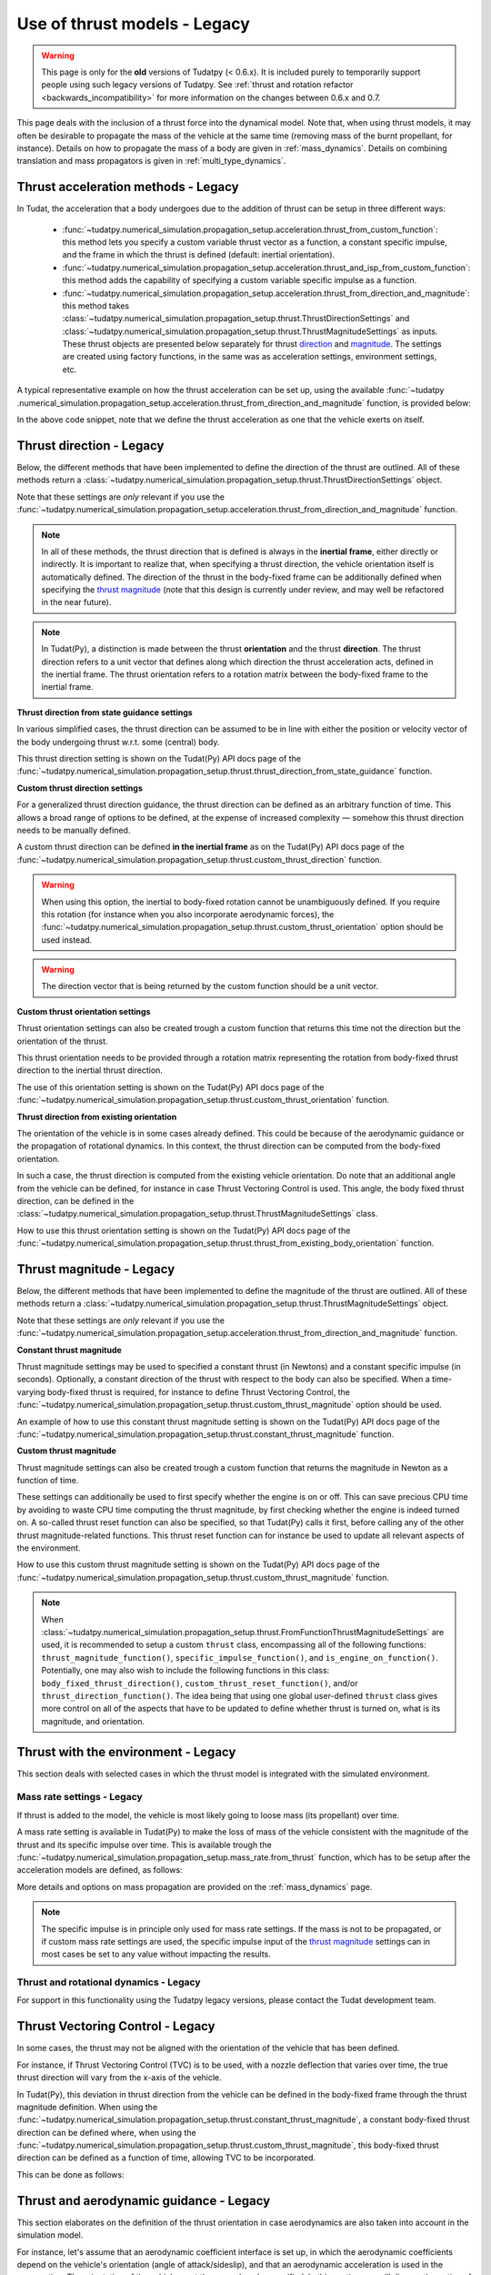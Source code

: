 .. _thrust_models_legacy:


=============================
Use of thrust models - Legacy
=============================

.. warning::
   This page is only for the **old** versions of Tudatpy (< 0.6.x). It is included purely to temporarily support people using such legacy versions of Tudatpy. See :ref:`thrust and rotation refactor <backwards_incompatibility>` for more information on the changes between 0.6.x and 0.7.

This page deals with the inclusion of a thrust force into the dynamical model. Note that, when using thrust models, it
may often be desirable to propagate the mass of the vehicle at the same time (removing mass of the burnt propellant,
for instance).
Details on how to propagate the mass of a body are given in :ref:`mass_dynamics`. Details on combining translation and mass propagators is given in :ref:`multi_type_dynamics`.

Thrust acceleration methods - Legacy
~~~~~~~~~~~~~~~~~~~~~~~~~~~~~~~~~~~~

In Tudat, the acceleration that a body undergoes due to the addition of thrust can be setup in three different ways:

   - :func:`~tudatpy.numerical_simulation.propagation_setup.acceleration.thrust_from_custom_function`: this method lets you specify a custom variable thrust vector as a function, a constant specific impulse, and the frame in which the thrust is defined (default: inertial orientation).
   - :func:`~tudatpy.numerical_simulation.propagation_setup.acceleration.thrust_and_isp_from_custom_function`: this method adds the capability of specifying a custom variable specific impulse as a function.
   - :func:`~tudatpy.numerical_simulation.propagation_setup.acceleration.thrust_from_direction_and_magnitude`: this
     method takes :class:`~tudatpy.numerical_simulation.propagation_setup.thrust.ThrustDirectionSettings` and
     :class:`~tudatpy.numerical_simulation.propagation_setup.thrust.ThrustMagnitudeSettings` as inputs. These thrust
     objects are presented below separately for thrust `direction <#thrust-direction>`_ and
     `magnitude <#thrust-magnitude>`_. The settings are created using factory functions, in the same was as
     acceleration settings, environment settings, etc.
   

A typical representative example on how the thrust acceleration can be set up, using the available :func:`~tudatpy
.numerical_simulation.propagation_setup.acceleration.thrust_from_direction_and_magnitude` function, is provided below:

.. tab-set::
   :sync-group: coding-language

   .. tab-item:: Python
      :sync: python

      The Tudat(Py) API docs give more details on the :class:`~tudatpy.numerical_simulation.propagation_setup.thrust.ThrustDirectionSettings` and :class:`~tudatpy.numerical_simulation.propagation_setup.thrust.ThrustMagnitudeSettings` classes.

      .. literalinclude:: /_src_snippets/simulation/propagation_setup/thrust/thrust_accelerations_basic_syntax.py
         :language: python


In the above code snippet, note that we define the thrust acceleration as one that the vehicle exerts on itself.

Thrust direction - Legacy
~~~~~~~~~~~~~~~~~~~~~~~~~

Below, the different methods that have been implemented to define the direction of the thrust are outlined.
All of these methods return a :class:`~tudatpy.numerical_simulation.propagation_setup.thrust.ThrustDirectionSettings` object.

Note that these settings are *only* relevant if you use the :func:`~tudatpy.numerical_simulation.propagation_setup.acceleration.thrust_from_direction_and_magnitude` function.

.. note::
   In all of these methods, the thrust direction that is defined is always in the **inertial frame**, either directly
   or indirectly. It is important to realize that, when specifying a thrust direction, the vehicle orientation itself
   is automatically defined.
   The direction of the thrust in the body-fixed frame can be additionally defined when specifying the `thrust
   magnitude <#thrust-magnitude>`_ (note that this design is currently under review, and may well be refactored in the
   near future).

.. note::
   In Tudat(Py), a distinction is made between the thrust **orientation** and the thrust **direction**.
   The thrust direction refers to a unit vector that defines along which direction the thrust acceleration acts, defined in the inertial frame.
   The thrust orientation refers to a rotation matrix between the body-fixed frame to the inertial frame.


**Thrust direction from state guidance settings**

In various simplified cases, the thrust direction can be assumed to be in line with either the position or velocity vector of the body undergoing thrust w.r.t. some (central) body.

This thrust direction setting is shown on the Tudat(Py) API docs page of the :func:`~tudatpy.numerical_simulation.propagation_setup.thrust.thrust_direction_from_state_guidance` function.

..
   This thrust direction setting can be created in Tudat as follows:

      .. tabs::

         .. tab:: Python

            The Tudat(Py) API docs give more details on the :func:`~tudatpy.numerical_simulation.propagation_setup.thrust.thrust_direction_from_state_guidance` function.

            .. literalinclude:: /_src_snippets/simulation/propagation_setup/thrust/thrust_direction_from_state_guidance.py
               :language: python

         .. tab:: C++

            .. literalinclude:: /_src_snippets/simulation/propagation_setup/thrust/thrust_direction_from_state_guidance.cpp
               :language: cp

**Custom thrust direction settings**

For a generalized thrust direction guidance, the thrust direction can be defined as an arbitrary function of time. This allows a broad range of options to be defined, at the expense of increased complexity — somehow this thrust direction needs to be manually defined.

A custom thrust direction can be defined **in the inertial frame** as on the Tudat(Py) API docs page of the :func:`~tudatpy.numerical_simulation.propagation_setup.thrust.custom_thrust_direction` function.

..
   A custom thrust direction can be defined **in the inertial frame** using the following:

      .. tabs::

         .. tab:: Python

            The Tudat(Py) API docs give more details on the :func:`~tudatpy.numerical_simulation.propagation_setup.thrust.custom_thrust_direction` function.

            .. literalinclude:: /_src_snippets/simulation/propagation_setup/thrust/custom_thrust_direction.py
               :language: python

         .. tab:: C++

            .. literalinclude:: /_src_snippets/simulation/propagation_setup/thrust/custom_thrust_direction.cpp
               :language: cp

.. warning:: When using this option, the inertial to body-fixed rotation cannot be unambiguously defined. If you require this rotation (for instance when you also incorporate aerodynamic forces), the :func:`~tudatpy.numerical_simulation.propagation_setup.thrust.custom_thrust_orientation` option should be used instead.

.. warning:: The direction vector that is being returned by the custom function should be a unit vector.

**Custom thrust orientation settings**

Thrust orientation settings can also be created trough a custom function that returns this time not the direction but the orientation of the thrust.

This thrust orientation needs to be provided through a rotation matrix representing the rotation from body-fixed thrust direction to the inertial thrust direction.

The use of this orientation setting is shown on the Tudat(Py) API docs page of the :func:`~tudatpy.numerical_simulation.propagation_setup.thrust.custom_thrust_orientation` function.

..
   .. tabs::

      .. tab:: Python

         The Tudat(Py) API docs give more details on the :func:`~tudatpy.numerical_simulation.propagation_setup.thrust.custom_thrust_orientation` function.

         .. literalinclude:: /_src_snippets/simulation/propagation_setup/thrust/custom_thrust_orientation.py
            :language: python

      .. tab:: C++

         .. literalinclude:: /_src_snippets/simulation/propagation_setup/thrust/custom_thrust_orientation.cpp
            :language: cp

**Thrust direction from existing orientation**

The orientation of the vehicle is in some cases already defined. This could be because of the aerodynamic guidance or
the propagation of rotational dynamics. In this context, the thrust direction can be computed from the body-fixed orientation.

In such a case, the thrust direction is computed from the existing vehicle orientation.
Do note that an additional angle from the vehicle can be defined, for instance in case Thrust Vectoring Control is used.
This angle, the body fixed thrust direction, can be defined in the :class:`~tudatpy.numerical_simulation.propagation_setup.thrust.ThrustMagnitudeSettings` class.

How to use this thrust orientation setting is shown on the Tudat(Py) API docs page of the :func:`~tudatpy.numerical_simulation.propagation_setup.thrust.thrust_from_existing_body_orientation` function.

..
   This thrust direction does not require a specific derived class, but instead only requires the use of the following function:

      .. tabs::

         .. tab:: Python

            The Tudat(Py) API docs give more details on the :func:`~tudatpy.numerical_simulation.propagation_setup.thrust.thrust_from_existing_body_orientation` function.

            .. literalinclude:: /_src_snippets/simulation/propagation_setup/thrust/from_existing_orientation.py
               :language: python

         .. tab:: C++

            .. literalinclude:: /_src_snippets/simulation/propagation_setup/thrust/from_existing_orientation.cpp
               :language: cp

Thrust magnitude - Legacy
~~~~~~~~~~~~~~~~~~~~~~~~~

Below, the different methods that have been implemented to define the magnitude of the thrust are outlined.
All of these methods return a :class:`~tudatpy.numerical_simulation.propagation_setup.thrust.ThrustMagnitudeSettings` object.

Note that these settings are *only* relevant if you use the :func:`~tudatpy.numerical_simulation.propagation_setup.acceleration.thrust_from_direction_and_magnitude` function.

**Constant thrust magnitude**

Thrust magnitude settings may be used to specified a constant thrust (in Newtons) and a constant specific impulse (in seconds).
Optionally, a constant direction of the thrust with respect to the body can also be specified. When a time-varying body-fixed thrust is required, for instance to define Thrust Vectoring Control, the :func:`~tudatpy.numerical_simulation.propagation_setup.thrust.custom_thrust_magnitude` option should be used.

An example of how to use this constant thrust magnitude setting is shown on the Tudat(Py) API docs page of the :func:`~tudatpy.numerical_simulation.propagation_setup.thrust.constant_thrust_magnitude` function.

..
   This constant thrust magnitude can be setup using the following:
      .. tabs::

         .. tab:: Python

            The Tudat(Py) API docs give more details on the :func:`~tudatpy.numerical_simulation.propagation_setup.thrust.constant_thrust_magnitude` function.

            .. literalinclude:: /_src_snippets/simulation/propagation_setup/thrust/constant_magnitude.py
               :language: python

         .. tab:: C++

            .. literalinclude:: /_src_snippets/simulation/propagation_setup/thrust/constant_magnitude.cpp
               :language: cp

**Custom thrust magnitude**

Thrust magnitude settings can also be created trough a custom function that returns the magnitude in Newton as a function of time.

These settings can additionally be used to first specify whether the engine is on or off.
This can save precious CPU time by avoiding to waste CPU time computing the thrust magnitude, by first checking
whether the engine is indeed turned on.
A so-called thrust reset function can also be specified, so that Tudat(Py) calls it first, before calling any of the other thrust magnitude-related functions.
This thrust reset function can for instance be used to update all relevant aspects of the environment.

How to use this custom thrust magnitude setting is shown on the Tudat(Py) API docs page of the :func:`~tudatpy.numerical_simulation.propagation_setup.thrust.custom_thrust_magnitude` function.

..
   Custom thrust magnitude settings can be defined in Tudat(Py) as follows:

      .. tabs::

         .. tab:: Python

            The Tudat(Py) API docs give more details on the :func:`~tudatpy.numerical_simulation.propagation_setup.thrust.custom_thrust_magnitude` function.

            .. literalinclude:: /_src_snippets/simulation/propagation_setup/thrust/custom_magnitude.py
               :language: python

         .. tab:: C++

            .. literalinclude:: /_src_snippets/simulation/propagation_setup/thrust/custom_magnitude.cpp
               :language: cp

.. note:: When :class:`~tudatpy.numerical_simulation.propagation_setup.thrust.FromFunctionThrustMagnitudeSettings` are used, it is recommended to setup a custom :literal:`thrust` class, encompassing all of the following functions:
         :literal:`thrust_magnitude_function()`, :literal:`specific_impulse_function()`, and :literal:`is_engine_on_function()`. Potentially, one may also wish to include the following functions in this class:
         :literal:`body_fixed_thrust_direction()`, :literal:`custom_thrust_reset_function()`, and/or :literal:`thrust_direction_function()`.
         The idea being that using one global user-defined :literal:`thrust` class gives more control on all of the aspects that have to be updated to define whether thrust is turned on, what is its magnitude, and orientation.

Thrust with the environment - Legacy
~~~~~~~~~~~~~~~~~~~~~~~~~~~~~~~~~~~~

This section deals with selected cases in which the thrust model is integrated with the simulated environment.

Mass rate settings - Legacy
===========================

If thrust is added to the model, the vehicle is most likely going to loose mass (its propellant) over time.

A mass rate setting is available in Tudat(Py) to make the loss of mass of the vehicle consistent with the magnitude of the thrust and its specific impulse over time.
This is available trough the :func:`~tudatpy.numerical_simulation.propagation_setup.mass_rate.from_thrust` function, which has to be setup after the acceleration models are defined, as follows:

.. tab-set::
   :sync-group: coding-language

   .. tab-item:: Python
      :sync: python

      .. literalinclude:: /_src_snippets/simulation/propagation_setup/thrust/thrust_mass_rate.py
         :language: python

   .. tab-item:: C++
      :sync: cpp

      .. literalinclude:: /_src_snippets/simulation/propagation_setup/thrust/thrust_mass_rate.cpp
         :language: cpp

More details and options on mass propagation are provided on the :ref:`mass_dynamics` page.

.. note::
   The specific impulse is in principle only used for mass rate settings.
   If the mass is not to be propagated, or if custom mass rate settings are used, the specific impulse input of the `thrust magnitude <#thrust-magnitude>`_ settings
   can in most cases be set to any value without impacting the results.

Thrust and rotational dynamics - Legacy
=======================================

For support in this functionality using the Tudatpy legacy versions, please contact the Tudat development team.

Thrust Vectoring Control - Legacy
~~~~~~~~~~~~~~~~~~~~~~~~~~~~~~~~~

In some cases, the thrust may not be aligned with the orientation of the vehicle that has been defined.

For instance, if Thrust Vectoring Control (TVC) is to be used, with a nozzle deflection that varies over time, the true
thrust direction will vary from the x-axis of the vehicle.

In Tudat(Py), this deviation in thrust direction from the vehicle can be defined in the body-fixed frame through the
thrust magnitude definition.
When using the :func:`~tudatpy.numerical_simulation.propagation_setup.thrust.constant_thrust_magnitude`, a constant body-fixed thrust direction can be defined where,
when using the :func:`~tudatpy.numerical_simulation.propagation_setup.thrust.custom_thrust_magnitude`, this
body-fixed thrust direction can be defined as a function of time, allowing TVC to be incorporated.

This can be done as follows:

.. tab-set::
   :sync-group: coding-language

   .. tab-item:: Python
      :sync: python

      .. literalinclude:: /_src_snippets/simulation/propagation_setup/thrust/thrust_orientation_body_fixed.py
         :language: python

   .. tab-item:: C++
      :sync: cpp

      .. literalinclude:: /_src_snippets/simulation/propagation_setup/thrust/thrust_orientation_body_fixed.cpp
         :language: cpp

Thrust and aerodynamic guidance - Legacy
~~~~~~~~~~~~~~~~~~~~~~~~~~~~~~~~~~~~~~~~

This section elaborates on the definition of the thrust orientation in case aerodynamics are also taken into account in the simulation model.

For instance, let's assume that an aerodynamic coefficient interface is set up, in which the aerodynamic coefficients
depend on the vehicle's orientation (angle of attack/sideslip), and that an aerodynamic acceleration is used in the
propagation. The orientation of the vehicle must then somehow be specified.
In this section, we will discuss the option of defining the orientation of the vehicle for thrust and aerodynamic either separately, or linked to one another. 

Separate orientations - Legacy
==============================

For support in this functionality using the Tudatpy legacy versions, please contact the Tudat development team.

Thrust direction from aerodynamics - Legacy
===========================================

For support in this functionality using the Tudatpy legacy versions, please contact the Tudat development team.

